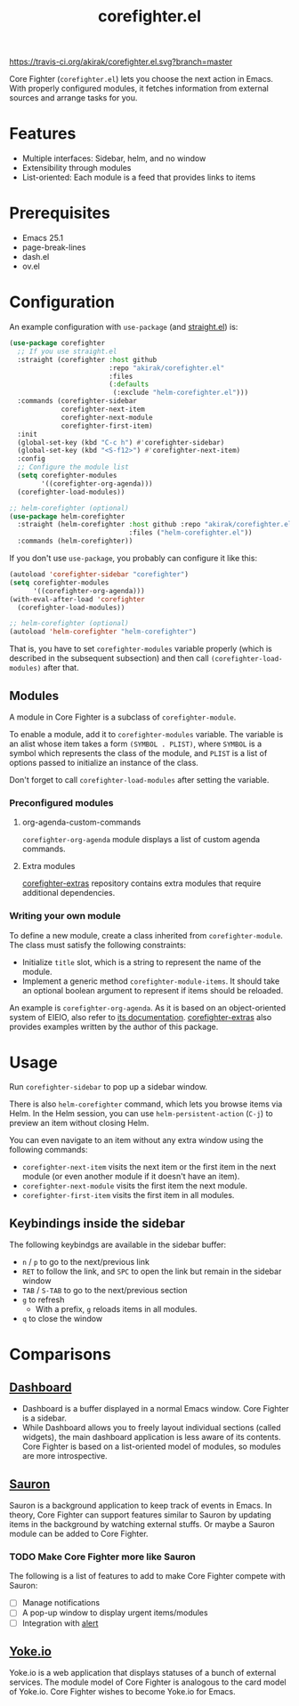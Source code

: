 #+title: corefighter.el

[[https://travis-ci.org/akirak/corefighter.el.svg?branch=master]]

Core Fighter (=corefighter.el=) lets you choose the next action in Emacs. With properly configured modules, it fetches information from external sources and arrange tasks for you.

* Features
- Multiple interfaces: Sidebar, helm, and no window
- Extensibility through modules
- List-oriented: Each module is a feed that provides links to items
* Prerequisites
- Emacs 25.1
- page-break-lines
- dash.el
- ov.el
* Configuration
An example configuration with =use-package= (and [[https://github.com/raxod502/straight.el][straight.el]]) is:

#+begin_src emacs-lisp
  (use-package corefighter
    ;; If you use straight.el
    :straight (corefighter :host github
                           :repo "akirak/corefighter.el"
                           :files
                           (:defaults
                            (:exclude "helm-corefighter.el")))
    :commands (corefighter-sidebar
               corefighter-next-item
               corefighter-next-module
               corefighter-first-item)
    :init
    (global-set-key (kbd "C-c h") #'corefighter-sidebar)
    (global-set-key (kbd "<S-f12>") #'corefighter-next-item)
    :config
    ;; Configure the module list
    (setq corefighter-modules
          '((corefighter-org-agenda)))
    (corefighter-load-modules))

  ;; helm-corefighter (optional)
  (use-package helm-corefighter
    :straight (helm-corefighter :host github :repo "akirak/corefighter.el"
                                :files ("helm-corefighter.el"))
    :commands (helm-corefighter))
#+end_src

If you don't use =use-package=, you probably can configure it like this:

#+begin_src emacs-lisp
  (autoload 'corefighter-sidebar "corefighter")
  (setq corefighter-modules
        '((corefighter-org-agenda)))
  (with-eval-after-load 'corefighter
    (corefighter-load-modules))

  ;; helm-corefighter (optional)
  (autoload 'helm-corefighter "helm-corefighter")
#+end_src

That is, you have to set =corefighter-modules= variable properly (which is described in the subsequent subsection) and then call =(corefighter-load-modules)= after that.

** Modules
A module in Core Fighter is a subclass of =corefighter-module=. 

To enable a module, add it to =corefighter-modules= variable. The variable is an alist whose item takes a form =(SYMBOL . PLIST)=, where =SYMBOL= is a symbol which represents the class of the module, and =PLIST= is a list of options passed to initialize an instance of the class.

Don't forget to call =corefighter-load-modules= after setting the variable.

*** Preconfigured modules
**** org-agenda-custom-commands
=corefighter-org-agenda= module displays a list of custom agenda commands.
**** Extra modules
[[https://github.com/akirak/corefighter-extras][corefighter-extras]] repository contains extra modules that require additional dependencies.
*** Writing your own module
To define a new module, create a class inherited from =corefighter-module=. The class must satisfy the following constraints:

- Initialize =title= slot, which is a string to represent the name of the module.
- Implement a generic method =corefighter-module-items=. It should take an optional boolean argument to represent if items should be reloaded.

An example is =corefighter-org-agenda=. As it is based on an object-oriented system of EIEIO, also refer to [[https://www.gnu.org/software/emacs/manual/html_node/eieio/][its documentation]]. [[https://github.com/akirak/corefighter-extras][corefighter-extras]] also provides examples written by the author of this package.
* Usage
Run =corefighter-sidebar= to pop up a sidebar window.

There is also =helm-corefighter= command, which lets you browse items via Helm. In the Helm session, you can use =helm-persistent-action= (~C-j~) to preview an item without closing Helm.

You can even navigate to an item without any extra window using the following commands:

- =corefighter-next-item= visits the next item or the first item in the next module (or even another module if it doesn't have an item).
- =corefighter-next-module= visits the first item the next module.
- =corefighter-first-item= visits the first item in all modules.

** Keybindings inside the sidebar
The following keybindgs are available in the sidebar buffer:

- ~n~ / ~p~ to go to the next/previous link
- ~RET~ to follow the link, and ~SPC~ to open the link but remain in the sidebar window
- ~TAB~ / ~S-TAB~ to go to the next/previous section
- ~g~ to refresh
  - With a prefix, ~g~ reloads items in all modules.
- ~q~ to close the window
* Comparisons
** [[https://github.com/rakanalh/emacs-dashboard/][Dashboard]]
- Dashboard is a buffer displayed in a normal Emacs window. Core Fighter is a sidebar.
- While Dashboard allows you to freely layout individual sections (called widgets), the main dashboard application is less aware of its contents. Core Fighter is based on a list-oriented model of modules, so modules are more introspective.
** [[https://github.com/djcb/sauron][Sauron]]
Sauron is a background application to keep track of events in Emacs. In theory, Core Fighter can support features similar to Sauron by updating items in the background by watching external stuffs. Or maybe a Sauron module can be added to Core Fighter.

*** TODO Make Core Fighter more like Sauron
The following is a list of features to add to make Core Fighter compete with Sauron:

- [ ] Manage notifications
- [ ] A pop-up window to display urgent items/modules
- [ ] Integration with [[https://github.com/jwiegley/alert][alert]]
** [[https://common.yoke.io/][Yoke.io]]
Yoke.io is a web application that displays statuses of a bunch of external services. The module model of Core Fighter is analogous to the card model of Yoke.io. Core Fighter wishes to become Yoke.io for Emacs.
